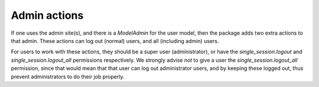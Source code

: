 =============
Admin actions
=============

If one uses the admin site(s), and there is a `ModelAdmin` for the user model, then the package adds two extra actions to that admin.
These actions can log out (normal) users, and all (including admin) users.

For users to work with these actions, they should be a super user (administrator), or have the `single_session.logout` and `single_session.logout_all`
permissions respectively. We strongly advise *not* to give a user the `single_session.logout_all` permission, since that would mean
that that user can log out administrator users, and by keeping these logged out, thus prevent administrators to do their job properly.
